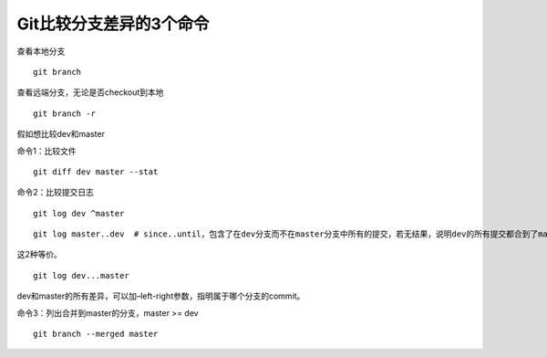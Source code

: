 Git比较分支差异的3个命令
========================

|image1|

查看本地分支

::

   git branch

查看远端分支，无论是否checkout到本地

::

   git branch -r

假如想比较dev和master

命令1：比较文件

::

   git diff dev master --stat

命令2：比较提交日志

::

   git log dev ^master

::

   git log master..dev  # since..until，包含了在dev分支而不在master分支中所有的提交，若无结果，说明dev的所有提交都合到了master

这2种等价。

::

   git log dev...master

dev和master的所有差异，可以加–left-right参数，指明属于哪个分支的commit。

命令3：列出合并到master的分支，master >= dev

::

   git branch --merged master

.. |image1| image:: ../wanggang.png
